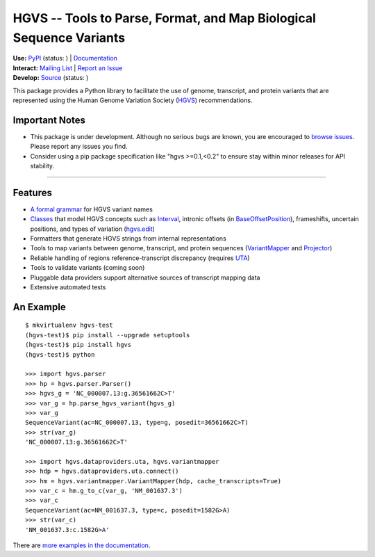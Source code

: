 ====================================================================
HGVS -- Tools to Parse, Format, and Map Biological Sequence Variants
====================================================================

| **Use:** `PyPI <https://pypi.python.org/pypi?name=hgvs>`_  (status: |install_status|) | `Documentation <http://pythonhosted.org/hgvs/>`_ 
| **Interact:** `Mailing List <https://groups.google.com/forum/#!forum/hgvs-discuss>`_ | `Report an Issue <https://bitbucket.org/invitae/hgvs/issues?status=new&status=open>`_
| **Develop:** `Source <https://bitbucket.org/invitae/hgvs>`_ (status: |build_status|)

This package provides a Python library to facilitate the use of genome,
transcript, and protein variants that are represented using the Human
Genome Variation Society (`HGVS`_) recommendations.


Important Notes
---------------

* This package is under development.  Although no serious bugs are known,
  you are encouraged to `browse issues
  <https://bitbucket.org/invitae/hgvs/issues>`_. Please report any issues
  you find.
* Consider using a pip package specification like "hgvs >=0.1,<0.2" to
  ensure stay within minor releases for API stability.

----


Features
-------- 

* `A formal grammar <http://pythonhosted.org/hgvs/grammar.html>`_ for HGVS variant names
* `Classes <http://pythonhosted.org/hgvs/modules.html>`_ that model HGVS
  concepts such as `Interval
  <http://pythonhosted.org/hgvs/modules.html#hgvs.location.Interval>`_,
  intronic offsets (in `BaseOffsetPosition
  <http://pythonhosted.org/hgvs/modules.html#hgvs.location.BaseOffsetPosition>`_),
  frameshifts, uncertain positions, and types of variation (`hgvs.edit
  <http://pythonhosted.org/hgvs/modules.html#module-hgvs.edit>`_)
* Formatters that generate HGVS strings from internal representations
* Tools to map variants between genome, transcript, and protein sequences
  (`VariantMapper <http://pythonhosted.org/hgvs/modules.html#hgvs.variantmapper.VariantMapper>`_ and `Projector
  <http://pythonhosted.org/hgvs/modules.html#hgvs.projector.Projector>`_)
* Reliable handling of regions reference-transcript discrepancy (requires UTA_)
* Tools to validate variants (coming soon)
* Pluggable data providers support alternative sources of transcript mapping
  data
* Extensive automated tests


An Example
----------
::

  $ mkvirtualenv hgvs-test
  (hgvs-test)$ pip install --upgrade setuptools
  (hgvs-test)$ pip install hgvs
  (hgvs-test)$ python

  >>> import hgvs.parser
  >>> hp = hgvs.parser.Parser()
  >>> hgvs_g = 'NC_000007.13:g.36561662C>T'
  >>> var_g = hp.parse_hgvs_variant(hgvs_g)
  >>> var_g
  SequenceVariant(ac=NC_000007.13, type=g, posedit=36561662C>T)
  >>> str(var_g)
  'NC_000007.13:g.36561662C>T'

  >>> import hgvs.dataproviders.uta, hgvs.variantmapper
  >>> hdp = hgvs.dataproviders.uta.connect()
  >>> hm = hgvs.variantmapper.VariantMapper(hdp, cache_transcripts=True)
  >>> var_c = hm.g_to_c(var_g, 'NM_001637.3')
  >>> var_c
  SequenceVariant(ac=NM_001637.3, type=c, posedit=1582G>A)
  >>> str(var_c)
  'NM_001637.3:c.1582G>A'


There are `more examples in the documentation <http://pythonhosted.org/hgvs/examples.html>`_.


.. _HGVS: http://www.hgvs.org/mutnomen/
.. _UTA: http://bitbucket.org/invitae/uta
.. _Invitae: http://invitae.com/


.. |install_status| image:: https://travis-ci.org/reece/hgvs-integration-test.png?branch=master
  :target: https://travis-ci.org/reece/hgvs-integration-test
  :align: middle

.. |build_status| image:: https://drone.io/bitbucket.org/invitae/hgvs/status.png
  :target: https://drone.io/bitbucket.org/invitae/hgvs
  :align: middle 

.. https://badge.fury.io/py/hgvs.png
.. http://badge.fury.io/for/py/uta

